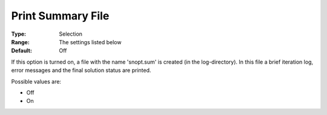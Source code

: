 .. _SNOPT_Reporting_-_Print_Summary_File:


Print Summary File
==================



:Type:	Selection	
:Range:	The settings listed below	
:Default:	Off	



If this option is turned on, a file with the name 'snopt.sum' is created (in the log-directory). In this file a brief iteration log, error messages and the final solution status are printed.



Possible values are:



*	Off
*	On



